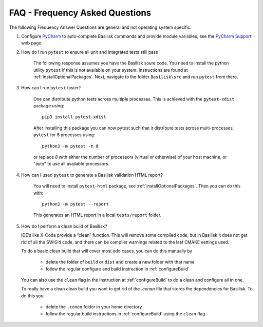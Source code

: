 
.. _FAQ:

FAQ - Frequency Asked Questions
===============================

The following Frequency Answer Questions are general and not operating system specific.

#. Configure `PyCharm <https://www.jetbrains.com/pycharm/>`__ to auto-complete Basilisk commands and provide
   module variables, see the
   `PyCharm Support <https://www.jetbrains.com/help/pycharm/configuring-project-structure.html>`__ web page.

#. How do I run ``pytest`` to ensure all unit and integrated tests still pass

    The following response assumes you have the Basilisk soure code. You need to install the python utility ``pytest`` if this is not available on your system. Instructions are found at :ref:`installOptionalPackages`. Next, navigate to the folder ``Basilisk\src`` and run ``pytest`` from there.

#. How can I run ``pytest`` faster?

    One can distribute python tests across multiple processes. This is achieved with the ``pytest-xdist``
    package using::

       pip3 install pytest-xdist

    After installing this package you can now pytest such that it distribute tests across multi-processes.
    ``pytest`` for 8 processes using::

       python3 -m pytest -n 8

    or replace `8` with either the number of processors (virtual or otherwise) of your host machine, or "auto" to use all
    available processors.

#. How can I used ``pytest`` to generate a Basilisk validation HTML report?

    You will need to install ``pytest-html`` package, see :ref:`installOptionalPackages`.  Then you
    can do this with::

        python3 -m pytest --report

    This generates an HTML report in a local ``tests/report`` folder.

#. How do I perform a clean build of Basilisk?

   IDE’s like X-Code provide a “clean” function. This will remove some compiled code, but in Basilisk it does not get rid of all the SWIG’d code, and there can be compiler warnings related to the last CMAKE settings used.

   To do a basic clean build that will cover most odd cases, you can do this manually by

     - delete the folder of ``build`` or ``dist`` and create a new folder with that name
     - follow the regular configure and build instruction in :ref:`configureBuild`

   You can also use the ``clean`` flag in the instruction at :ref:`configureBuild` to do a clean and configure all in one.

   To really have a clean clean build you want to get rid of the `.conan` file that stores the dependencies
   for Basilisk.  To do this you

     - delete the ``.conan`` folder in your home directory
     - follow the regular build instructions in :ref:`configureBuild` using the ``clean`` flag

